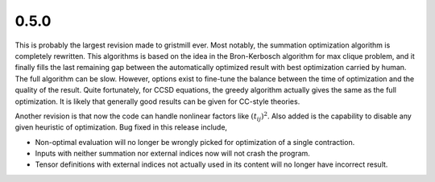 0.5.0
~~~~~

This is probably the largest revision made to gristmill ever.  Most notably,
the summation optimization algorithm is completely rewritten.  This algorithms
is based on the idea in the Bron-Kerbosch algorithm for max clique problem, and
it finally fills the last remaining gap between the automatically optimized
result with best optimization carried by human.  The full algorithm can be
slow.  However, options exist to fine-tune the balance between the time of
optimization and the quality of the result.  Quite fortunately, for CCSD
equations, the greedy algorithm actually gives the same as the full
optimization.  It is likely that generally good results can be given for
CC-style theories.

Another revision is that now the code can handle nonlinear factors like
:math:`(t_{ij})^2`.  Also added is the capability to disable any given
heuristic of optimization.  Bug fixed in this release include,

* Non-optimal evaluation will no longer be wrongly picked for optimization of a
  single contraction.

* Inputs with neither summation nor external indices now will not crash the
  program.

* Tensor definitions with external indices not actually used in its content
  will no longer have incorrect result.
